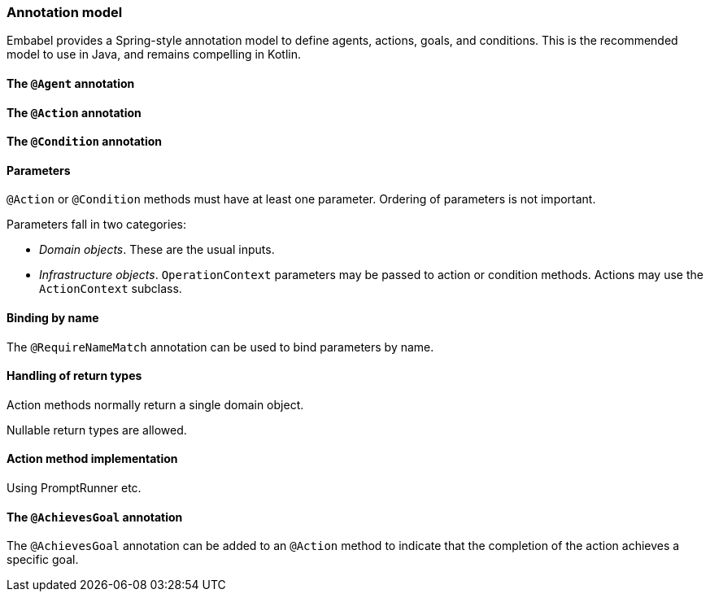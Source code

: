 [[reference.annotations]]
=== Annotation model

Embabel provides a Spring-style annotation model to define agents, actions, goals, and conditions.
This is the recommended model to use in Java, and remains compelling in Kotlin.

==== The `@Agent` annotation

==== The `@Action` annotation

==== The `@Condition` annotation

==== Parameters

`@Action` or `@Condition` methods must have at least one parameter.
Ordering of parameters is not important.

Parameters fall in two categories:

* _Domain objects_.
These are the usual inputs.

* _Infrastructure objects_. `OperationContext` parameters may be passed to action or condition methods.
Actions may use the `ActionContext` subclass.

==== Binding by name

The `@RequireNameMatch` annotation can be used to bind parameters by name.

==== Handling of return types

Action methods normally return a single domain object.

Nullable return types are allowed.

==== Action method implementation

Using PromptRunner etc.

==== The `@AchievesGoal` annotation

The `@AchievesGoal` annotation can be added to an `@Action` method to indicate that the completion of the action achieves a specific goal.

